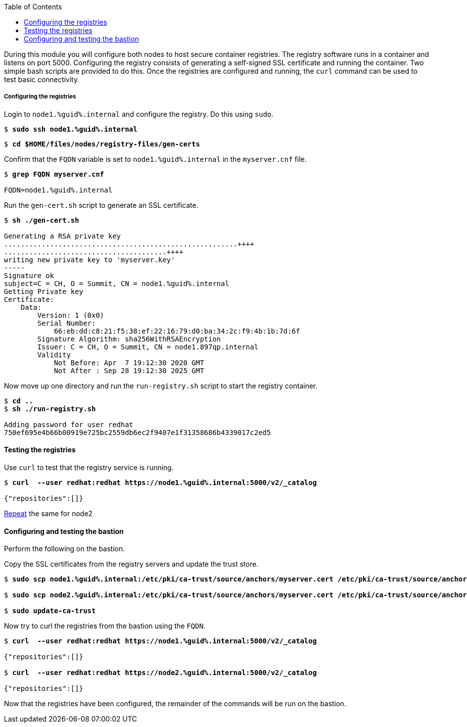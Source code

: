 :GUID: %guid%
:markup-in-source: verbatim,attributes,quotes
:toc:

During this module you will configure both nodes to host secure container registries.
The registry software runs in a container and listens on port 5000. Configuring the 
registry consists of generating a self-signed SSL certificate and running the 
container. Two simple bash scripts are provided to do this. Once the registries are
configured and running, the `curl` command can be used to test basic connectivity.

[[anchor-1]]
===== Configuring the registries

.Login to `node1.{GUID}.internal` and configure the registry. Do this using `sudo`.

[source,subs="{markup-in-source}"]
```
$ *sudo ssh node1.{GUID}.internal*
```

[source,subs="{markup-in-source}"]
```
$ *cd $HOME/files/nodes/registry-files/gen-certs*
```

.Confirm that the `FQDN` variable is set to `node1.{GUID}.internal` in the `myserver.cnf` file.
[source,subs="{markup-in-source}"]
```
$ *grep FQDN myserver.cnf*

FQDN=node1.{GUID}.internal
```

.Run the `gen-cert.sh` script to generate an SSL certificate.
[source,subs="{markup-in-source}"]
```
$ *sh ./gen-cert.sh*

Generating a RSA private key
........................................................++++
.......................................++++
writing new private key to 'myserver.key'
-----
Signature ok
subject=C = CH, O = Summit, CN = node1.{GUID}.internal
Getting Private key
Certificate:
    Data:
        Version: 1 (0x0)
        Serial Number:
            66:eb:dd:c8:21:f5:38:ef:22:16:79:d0:ba:34:2c:f9:4b:1b:7d:6f
        Signature Algorithm: sha256WithRSAEncryption
        Issuer: C = CH, O = Summit, CN = node1.897qp.internal
        Validity
            Not Before: Apr  7 19:12:30 2020 GMT
            Not After : Sep 28 19:12:30 2025 GMT
```

.Now move up one directory and run the `run-registry.sh` script to start the registry container.
[source,subs="{markup-in-source}"]
```
$ *cd ..*
$ *sh ./run-registry.sh*

Adding password for user redhat
750ef695e4b66b00919e725bc2559db6ec2f9407e1f31358686b4339017c2ed5
```

==== Testing the registries

.Use `curl` to test that the registry service is running.
[source,subs="{markup-in-source}"]
```
$ *curl  --user redhat:redhat https://node1.{GUID}.internal:5000/v2/_catalog*

{"repositories":[]}
```

<<anchor-1,Repeat>> the same for node2

==== Configuring and testing the bastion

Perform the following on the bastion.

.Copy the SSL certificates from the registry servers and update the trust store.
[source,subs="{markup-in-source}"]
```
$ *sudo scp node1.{GUID}.internal:/etc/pki/ca-trust/source/anchors/myserver.cert /etc/pki/ca-trust/source/anchors/node1.cert*

$ *sudo scp node2.{GUID}.internal:/etc/pki/ca-trust/source/anchors/myserver.cert /etc/pki/ca-trust/source/anchors/node2.cert*

$ *sudo update-ca-trust*
```

.Now try to curl the registries from the bastion using the `FQDN`.
[source,subs="{markup-in-source}"]
```
$ *curl  --user redhat:redhat https://node1.{GUID}.internal:5000/v2/_catalog*

{"repositories":[]}

$ *curl  --user redhat:redhat https://node2.{GUID}.internal:5000/v2/_catalog*

{"repositories":[]}
```

Now that the registries have been configured, the remainder of the commands will be run on the bastion.
